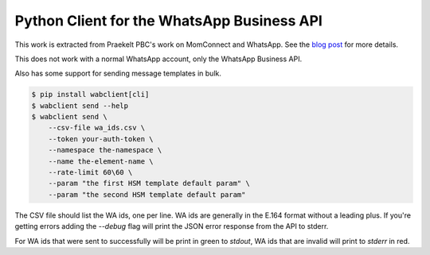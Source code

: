 Python Client for the WhatsApp Business API
===========================================

.. image:: https://circleci.com/gh/praekeltfoundation/python-whatsapp-business-client/tree/develop.svg?style=svg
    :target: https://circleci.com/gh/praekeltfoundation/python-whatsapp-business-client/tree/develop

This work is extracted from Praekelt PBC's work on MomConnect and WhatsApp.
See the `blog post`_ for more details.

This does not work with a normal WhatsApp account, only the WhatsApp Business API.

.. _blog post: https://medium.com/mobileforgood/praekelt-org-pilots-whatsapp-for-social-impact-19a336f5b04e

Also has some support for sending message templates in bulk.

.. code::

    $ pip install wabclient[cli]
    $ wabclient send --help
    $ wabclient send \
        --csv-file wa_ids.csv \
        --token your-auth-token \
        --namespace the-namespace \
        --name the-element-name \
        --rate-limit 60\60 \ 
        --param "the first HSM template default param" \
        --param "the second HSM template default param"

The CSV file should list the WA ids, one per line. WA ids are generally in the E.164 format without a leading plus.
If you're getting errors adding the `--debug` flag will print the JSON error response from the API to stderr.

For WA ids that were sent to successfully will be print in green to `stdout`, WA ids that are invalid will print to `stderr` in red.